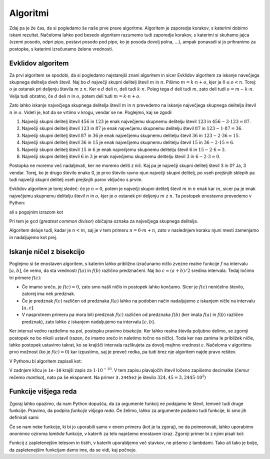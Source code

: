 Algoritmi
=========

Zdaj pa je že čas, da si pogledamo še naše prve prave algoritme. Algoritem je
zaporedje korakov, s katerimi dobimo iskani rezultat. Načeloma lahko pod besedo
algoritem razumemo tudi zaporedje korakov, s katerimi si skuhamo jajca (vzemi
posodo, odpri pipo, postavi posodo pod pipo, ko je posoda dovolj polna, …),
ampak ponavadi si jo prihranimo za postopke, s katerimi izračunamo želene
vrednosti.


Evklidov algoritem
------------------

Za prvi algoritem se spodobi, da si pogledamo najstarejši znani algoritem in
sicer Evklidov algoritem za iskanje navečjega skupnega delitelja dveh števil.
Naj bo :math:`d` največji skupni delitelj števil :math:`m` in :math:`n`. Pišimo
:math:`m = k \cdot n + o`, kjer je :math:`0 \le o < n`. Torej: :math:`o` je
ostanek pri deljenju števila :math:`m` z :math:`n`. Ker e :math:`d` deli :math:`n`,
deli tudi :math:`k \cdot n`. Poleg tega :math:`d` deli tudi :math:`m`, zato
deli tudi :math:`o = m - k \cdot n`. Velja tudi obratno, če :math:`d` deli
:math:`n` in :math:`o`, potem deli tudi :math:`m = k \cdot n + o`.

Zato lahko iskanje največjega skupnega delitelja števil :math:`m` in :math:`n`
prevedemo na iskanje največjega skupnega delitelja števil :math:`n` in
:math:`o`. Videti je, kot da se vrtimo v krogu, vendar se ne. Poglejmo, kaj
se zgodi:

1. Največji skupni delitelj števil :math:`456` in :math:`123` je enak
   največjemu skupnemu delitelju števil :math:`123` in :math:`456 - 3 \cdot 123 = 87`.
2. Največji skupni delitelj števil :math:`123` in :math:`87` je enak
   največjemu skupnemu delitelju števil :math:`87` in :math:`123 - 1 \cdot 87 = 36`.
3. Največji skupni delitelj števil :math:`87` in :math:`36` je enak
   največjemu skupnemu delitelju števil :math:`36` in :math:`123 - 2 \cdot 36 = 15`.
4. Največji skupni delitelj števil :math:`36` in :math:`15` je enak
   največjemu skupnemu delitelju števil :math:`15` in :math:`36 - 2 \cdot 15 = 6`.
5. Največji skupni delitelj števil :math:`15` in :math:`6` je enak
   največjemu skupnemu delitelju števil :math:`6` in :math:`15 - 2 \cdot 6 = 3`.
6. Največji skupni delitelj števil :math:`6` in :math:`3` je enak
   največjemu skupnemu delitelju števil :math:`3` in :math:`6 - 2 \cdot 3 = 0`.

Postopka ne moremo več nadaljevati, ker ne moremo deliti z nič. Kaj pa je
največji skupni delitelj števil 3 in 0? Ja, 3 vendar. Torej, ko je drugo število
enako 0, je prvo število ravno njun največji skupni delitelj, po vseh prejšnjih
sklepih pa tudi največji skupni delitelj vseh prejšnjih parov vključno s prvim.

Evklidov algoritem je torej sledeč: če je :math:`n = 0`, potem je največji skupni
delitelj števil :math:`m` in :math:`n` enak kar :math:`m`, sicer pa je enak
največjemu skupnemu delitelju števil :math:`n` in :math:`o`, kjer je :math:`o`
ostanek pri deljenju :math:`m` z :math:`n`.
Ta postopek enostavno prevedemo v Python:

.. testcode::

    def gcd(m, n):
        '''Vrne največji skupni delitelj števil m in n.'''
        if n == 0:
            return m
        else:
            return gcd(n, m % n)

ali s pogojnim izrazom kot

.. testcode::

    def gcd(m, n):
        '''Vrne največji skupni delitelj števil m in n.'''
        return m if n == 0 else gcd(n, m % n)

Pri tem je ``gcd`` (*greatest common divisor*) običajna oznaka za največjega
skupnega delitelja.

.. doctest::

    >>> gcd(456, 123)
    3

Algoritem deluje tudi, kadar je :math:`n < m`, saj je v tem primeru
:math:`n = 0 \cdot m + n`, zato v naslednjem koraku njuni mesti zamenjamo in
nadaljujemo kot prej.


Iskanje ničel z bisekcijo
-------------------------

Poglejmo si še enostaven algoritem, s katerim lahko približno izračunamo ničlo
zvezne realne funkcije :math:`f` na intervalu :math:`[a, b]`, če vemo, da sta
vrednosti :math:`f(a)` in :math:`f(b)` različno predznačeni.
Naj bo :math:`c = (a + b) / 2` sredina intervala.
Tedaj ločimo tri primere :math:`f(c)`:

* Če imamo srečo, je :math:`f(c) = 0`, zato smo našli ničlo in postopek lahko končamo.
  Sicer je :math:`f(c)` neničelno število, zatorej ima nek predznak.
* Če je predznak :math:`f(c)` različen od predznaka :math:`f(a)` lahko na podoben
  način nadaljujemo z iskanjem ničle na intervalu :math:`[a, c]`.
* V nasprotnem primeru pa mora biti predznak :math:`f(c)` različen od predznaka
  :math:`f(b)` (ker imata :math:`f(a)` in :math:`f(b)` različen predznak), zato
  lahko z iskanjem nadaljujemo na intervalu :math:`[c, b]`.

Ker interval vedno razdelimo na pol, postopku pravimo *bisekcija*. Ker lahko
realna števila poljubno delimo, se zgornji postopek ne bo nikoli ustavil (razen,
če imamo srečo in naletimo točno na ničlo). Toda ker nas zanima le približek
ničle, lahko postopek ustavimo takrat, ko se krajišči intervala razlikujeta za
dovolj majhno vrednost :math:`\varepsilon`. Načeloma v algoritmu prvo možnost
(ko je :math:`f(c) = 0`) kar izpustimo, saj je preveč redka, pa tudi brez nje
algoritem najde pravo rešitev.

V Pythonu bi algoritem zapisali kot:

.. testcode::

    def bisekcija(f, a, b, eps):
        '''Z metodo bisekcije izračuna ničlo f na intervalu [a, b].'''
        c = (a + b) / 2
        if b - a < eps:
            return c
        elif f(a) * f(c) < 0:
            return bisekcija(f, a, c, eps)
        else:
            return bisekcija(f, c, b, eps)


.. doctest::

    >>> import math
    >>> bisekcija(math.sin, 2, 4, 0.01)
    3.14453125
    >>> bisekcija(math.sin, 2, 4, 0.00001)
    3.141590118408203
    >>> bisekcija(math.sin, 2, 4, 10 ** -10)
    3.1415926536137704
    >>> bisekcija(math.sin, 2, 4, 1e-10)
    3.1415926536137704

V zadnjem klicu je ``1e-10`` krajši zapis za :math:`1 \cdot 10^{-10}`. V tem
zapisu plavajočih števil ločeno zapišemo decimalke (čemur rečemo *mantisa*),
nato pa še eksponent. Na primer ``3.2445e2`` je število :math:`324,45 = 3,2445 \cdot 10^2`)


Funkcije višjega reda
---------------------

Zgoraj lahko opazimo, da nam Python dopušča, da za argumente funkcij ne podajamo
le števil, temveč tudi druge funkcije. Pravimo, da podpira *funkcije višjega
reda*. Če želimo, lahko za argumente podamo tudi funkcije, ki smo jih definirali
sami:

.. testcode::

    def moj_f(x):
        return x ** 2 - 2

.. doctest::

    >>> bisekcija(moj_f, 1, 2, 0.000001)
    1.4142136573791504

Če se nam neke funkcije, ki bi jo uporabili samo v enem primeru (kot je ta zgoraj),
ne da poimenovati, lahko uporabimo *anonimne* oziroma *lambda* funkcije, v katerih
za telo napišemo enostaven izraz. Zgornji primer bi z njimi pisali kot:

.. doctest::

    >>> bisekcija(lambda x: x ** 2 - 2, 1, 2, 0.000001)
    1.4142136573791504

Funkcij z zapletenejšim telesom in tistih, v katerih uporabljemo več stavkov,
ne pišemo z lambdami. Tako ali tako je bolje, da zapletenejšim funkcijam damo
ime, da se vidi, kaj počnejo.
